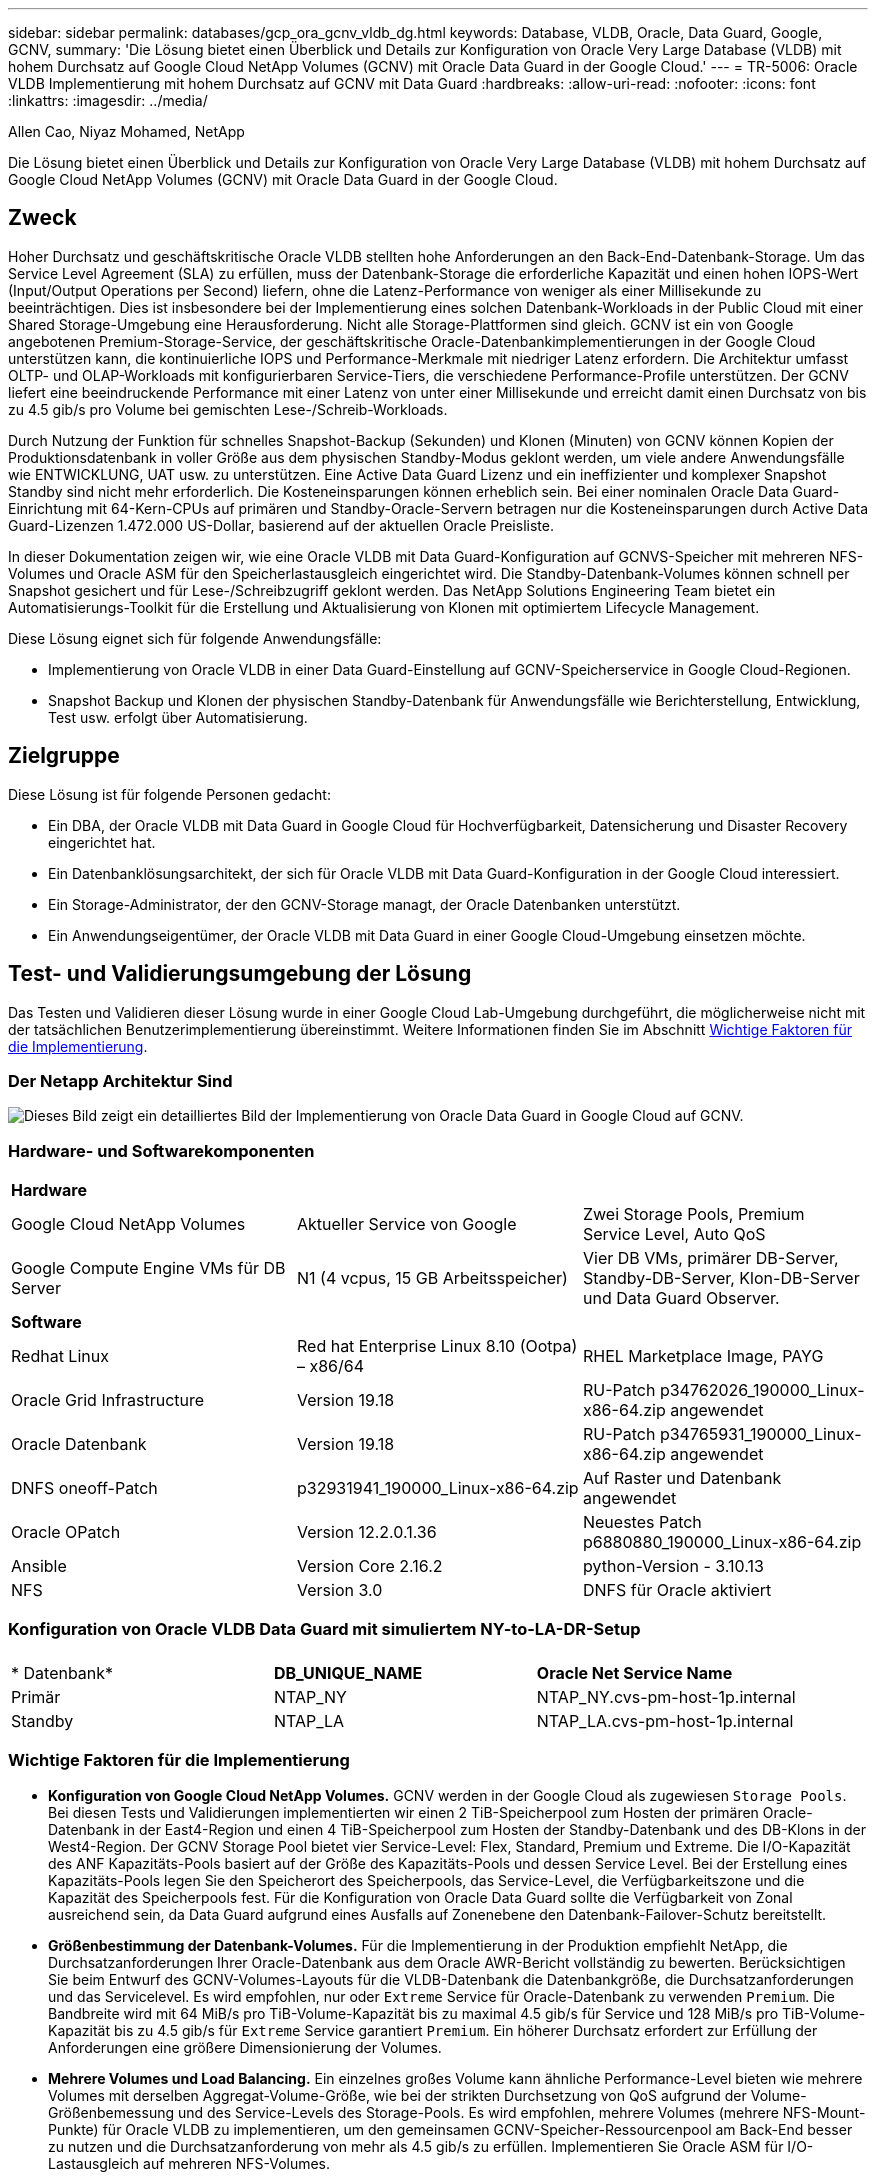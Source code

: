 ---
sidebar: sidebar 
permalink: databases/gcp_ora_gcnv_vldb_dg.html 
keywords: Database, VLDB, Oracle, Data Guard, Google, GCNV, 
summary: 'Die Lösung bietet einen Überblick und Details zur Konfiguration von Oracle Very Large Database (VLDB) mit hohem Durchsatz auf Google Cloud NetApp Volumes (GCNV) mit Oracle Data Guard in der Google Cloud.' 
---
= TR-5006: Oracle VLDB Implementierung mit hohem Durchsatz auf GCNV mit Data Guard
:hardbreaks:
:allow-uri-read: 
:nofooter: 
:icons: font
:linkattrs: 
:imagesdir: ../media/


Allen Cao, Niyaz Mohamed, NetApp

[role="lead"]
Die Lösung bietet einen Überblick und Details zur Konfiguration von Oracle Very Large Database (VLDB) mit hohem Durchsatz auf Google Cloud NetApp Volumes (GCNV) mit Oracle Data Guard in der Google Cloud.



== Zweck

Hoher Durchsatz und geschäftskritische Oracle VLDB stellten hohe Anforderungen an den Back-End-Datenbank-Storage. Um das Service Level Agreement (SLA) zu erfüllen, muss der Datenbank-Storage die erforderliche Kapazität und einen hohen IOPS-Wert (Input/Output Operations per Second) liefern, ohne die Latenz-Performance von weniger als einer Millisekunde zu beeinträchtigen. Dies ist insbesondere bei der Implementierung eines solchen Datenbank-Workloads in der Public Cloud mit einer Shared Storage-Umgebung eine Herausforderung. Nicht alle Storage-Plattformen sind gleich. GCNV ist ein von Google angebotenen Premium-Storage-Service, der geschäftskritische Oracle-Datenbankimplementierungen in der Google Cloud unterstützen kann, die kontinuierliche IOPS und Performance-Merkmale mit niedriger Latenz erfordern. Die Architektur umfasst OLTP- und OLAP-Workloads mit konfigurierbaren Service-Tiers, die verschiedene Performance-Profile unterstützen. Der GCNV liefert eine beeindruckende Performance mit einer Latenz von unter einer Millisekunde und erreicht damit einen Durchsatz von bis zu 4.5 gib/s pro Volume bei gemischten Lese-/Schreib-Workloads.

Durch Nutzung der Funktion für schnelles Snapshot-Backup (Sekunden) und Klonen (Minuten) von GCNV können Kopien der Produktionsdatenbank in voller Größe aus dem physischen Standby-Modus geklont werden, um viele andere Anwendungsfälle wie ENTWICKLUNG, UAT usw. zu unterstützen. Eine Active Data Guard Lizenz und ein ineffizienter und komplexer Snapshot Standby sind nicht mehr erforderlich. Die Kosteneinsparungen können erheblich sein. Bei einer nominalen Oracle Data Guard-Einrichtung mit 64-Kern-CPUs auf primären und Standby-Oracle-Servern betragen nur die Kosteneinsparungen durch Active Data Guard-Lizenzen 1.472.000 US-Dollar, basierend auf der aktuellen Oracle Preisliste.  

In dieser Dokumentation zeigen wir, wie eine Oracle VLDB mit Data Guard-Konfiguration auf GCNVS-Speicher mit mehreren NFS-Volumes und Oracle ASM für den Speicherlastausgleich eingerichtet wird. Die Standby-Datenbank-Volumes können schnell per Snapshot gesichert und für Lese-/Schreibzugriff geklont werden. Das NetApp Solutions Engineering Team bietet ein Automatisierungs-Toolkit für die Erstellung und Aktualisierung von Klonen mit optimiertem Lifecycle Management.

Diese Lösung eignet sich für folgende Anwendungsfälle:

* Implementierung von Oracle VLDB in einer Data Guard-Einstellung auf GCNV-Speicherservice in Google Cloud-Regionen.
* Snapshot Backup und Klonen der physischen Standby-Datenbank für Anwendungsfälle wie Berichterstellung, Entwicklung, Test usw. erfolgt über Automatisierung.




== Zielgruppe

Diese Lösung ist für folgende Personen gedacht:

* Ein DBA, der Oracle VLDB mit Data Guard in Google Cloud für Hochverfügbarkeit, Datensicherung und Disaster Recovery eingerichtet hat.
* Ein Datenbanklösungsarchitekt, der sich für Oracle VLDB mit Data Guard-Konfiguration in der Google Cloud interessiert.
* Ein Storage-Administrator, der den GCNV-Storage managt, der Oracle Datenbanken unterstützt.
* Ein Anwendungseigentümer, der Oracle VLDB mit Data Guard in einer Google Cloud-Umgebung einsetzen möchte.




== Test- und Validierungsumgebung der Lösung

Das Testen und Validieren dieser Lösung wurde in einer Google Cloud Lab-Umgebung durchgeführt, die möglicherweise nicht mit der tatsächlichen Benutzerimplementierung übereinstimmt. Weitere Informationen finden Sie im Abschnitt <<Wichtige Faktoren für die Implementierung>>.



=== Der Netapp Architektur Sind

image:gcnv_ora_vldb_dg_architecture.png["Dieses Bild zeigt ein detailliertes Bild der Implementierung von Oracle Data Guard in Google Cloud auf GCNV."]



=== Hardware- und Softwarekomponenten

[cols="33%, 33%, 33%"]
|===


3+| *Hardware* 


| Google Cloud NetApp Volumes | Aktueller Service von Google | Zwei Storage Pools, Premium Service Level, Auto QoS 


| Google Compute Engine VMs für DB Server | N1 (4 vcpus, 15 GB Arbeitsspeicher) | Vier DB VMs, primärer DB-Server, Standby-DB-Server, Klon-DB-Server und Data Guard Observer. 


3+| *Software* 


| Redhat Linux | Red hat Enterprise Linux 8.10 (Ootpa) – x86/64 | RHEL Marketplace Image, PAYG 


| Oracle Grid Infrastructure | Version 19.18 | RU-Patch p34762026_190000_Linux-x86-64.zip angewendet 


| Oracle Datenbank | Version 19.18 | RU-Patch p34765931_190000_Linux-x86-64.zip angewendet 


| DNFS oneoff-Patch | p32931941_190000_Linux-x86-64.zip | Auf Raster und Datenbank angewendet 


| Oracle OPatch | Version 12.2.0.1.36 | Neuestes Patch p6880880_190000_Linux-x86-64.zip 


| Ansible | Version Core 2.16.2 | python-Version - 3.10.13 


| NFS | Version 3.0 | DNFS für Oracle aktiviert 
|===


=== Konfiguration von Oracle VLDB Data Guard mit simuliertem NY-to-LA-DR-Setup

[cols="33%, 33%, 33%"]
|===


3+|  


| * Datenbank* | *DB_UNIQUE_NAME* | *Oracle Net Service Name* 


| Primär | NTAP_NY | NTAP_NY.cvs-pm-host-1p.internal 


| Standby | NTAP_LA | NTAP_LA.cvs-pm-host-1p.internal 
|===


=== Wichtige Faktoren für die Implementierung

* *Konfiguration von Google Cloud NetApp Volumes.* GCNV werden in der Google Cloud als zugewiesen `Storage Pools`. Bei diesen Tests und Validierungen implementierten wir einen 2 TiB-Speicherpool zum Hosten der primären Oracle-Datenbank in der East4-Region und einen 4 TiB-Speicherpool zum Hosten der Standby-Datenbank und des DB-Klons in der West4-Region. Der GCNV Storage Pool bietet vier Service-Level: Flex, Standard, Premium und Extreme. Die I/O-Kapazität des ANF Kapazitäts-Pools basiert auf der Größe des Kapazitäts-Pools und dessen Service Level. Bei der Erstellung eines Kapazitäts-Pools legen Sie den Speicherort des Speicherpools, das Service-Level, die Verfügbarkeitszone und die Kapazität des Speicherpools fest. Für die Konfiguration von Oracle Data Guard sollte die Verfügbarkeit von Zonal ausreichend sein, da Data Guard aufgrund eines Ausfalls auf Zonenebene den Datenbank-Failover-Schutz bereitstellt.
* *Größenbestimmung der Datenbank-Volumes.* Für die Implementierung in der Produktion empfiehlt NetApp, die Durchsatzanforderungen Ihrer Oracle-Datenbank aus dem Oracle AWR-Bericht vollständig zu bewerten. Berücksichtigen Sie beim Entwurf des GCNV-Volumes-Layouts für die VLDB-Datenbank die Datenbankgröße, die Durchsatzanforderungen und das Servicelevel. Es wird empfohlen, nur oder `Extreme` Service für Oracle-Datenbank zu verwenden `Premium`. Die Bandbreite wird mit 64 MiB/s pro TiB-Volume-Kapazität bis zu maximal 4.5 gib/s für  Service und 128 MiB/s pro TiB-Volume-Kapazität bis zu 4.5 gib/s für `Extreme` Service garantiert `Premium`. Ein höherer Durchsatz erfordert zur Erfüllung der Anforderungen eine größere Dimensionierung der Volumes.
* *Mehrere Volumes und Load Balancing.* Ein einzelnes großes Volume kann ähnliche Performance-Level bieten wie mehrere Volumes mit derselben Aggregat-Volume-Größe, wie bei der strikten Durchsetzung von QoS aufgrund der Volume-Größenbemessung und des Service-Levels des Storage-Pools. Es wird empfohlen, mehrere Volumes (mehrere NFS-Mount-Punkte) für Oracle VLDB zu implementieren, um den gemeinsamen GCNV-Speicher-Ressourcenpool am Back-End besser zu nutzen und die Durchsatzanforderung von mehr als 4.5 gib/s zu erfüllen. Implementieren Sie Oracle ASM für I/O-Lastausgleich auf mehreren NFS-Volumes.
* *Berücksichtigung der VM-Instanz der Google Compute Engine.* Bei diesen Tests und Validierungen verwendeten wir Compute Engine VM - N1 mit 4 vCPUs und 15 GB Speicher. Sie müssen die Compute Engine DB VM-Instanz entsprechend für Oracle VLDB mit hohem Durchsatz auswählen. Neben der Anzahl der vCPUs und der Menge des RAM kann die VM-Netzwerkbandbreite (ein- und ausgehenden Datenverkehr oder NIC-Durchsatzgrenze) zu einem Engpass werden, bevor der Datenbank-Storage-Durchsatz erreicht wird.
* *DNFS-Konfiguration.* Mit dNFS kann eine Oracle Datenbank, die auf einer VM der Google Compute Engine mit GCNV Storage ausgeführt wird, deutlich mehr I/O verarbeiten als der native NFS-Client. Stellen Sie sicher, dass der Oracle dNFS-Patch p32931941 zur Behebung potenzieller Fehler angewendet wird.




== Lösungsimplementierung

Im folgenden Abschnitt wird die Konfiguration für Oracle VLDB auf GCNV in einer Oracle Data Guard-Einstellung zwischen einer primären Oracle DB in der Google Cloud of East Region mit GCNV-Speicher zu einer physischen Standby Oracle DB in der Google Cloud of West Region mit GCNV-Speicher dargestellt.



=== Voraussetzungen für die Bereitstellung

[%collapsible%open]
====
Die Bereitstellung erfordert die folgenden Voraussetzungen.

. Ein Google Cloud-Konto wurde eingerichtet, und in Ihrem Google-Konto wurde ein Projekt erstellt, um Ressourcen für die Einrichtung von Oracle Data Guard bereitzustellen.
. VPC und Subnetze erstellen, die sich über die für Data Guard gewünschten Regionen erstrecken. Für eine ausfallsichere DR-Einrichtung sollten Sie die primären und Standby-Datenbanken an verschiedenen geografischen Standorten platzieren, die größere Diaster in einer lokalen Region tolerieren können.
. Implementieren Sie in der Google Cloud-Portalkonsole vier Linux VM-Instanzen der Google Computing Engine, eine als primärer Oracle DB Server, eine als Standby Oracle DB Server, eine Ziel-DB-Klonserver und einen Oracle Data Guard Beobachter. Im Architekturdiagramm im vorherigen Abschnitt finden Sie weitere Details zum Umgebungs-Setup. Detaillierte Anweisungen finden Sie in der Google-Dokumentationlink:https://cloud.google.com/compute/docs/create-linux-vm-instance["Erstellen Sie eine Linux VM-Instanz in Compute Engine"^].
+

NOTE: Stellen Sie sicher, dass Sie mindestens 50 G im Root-Volume der Azure VMs zugewiesen haben, damit ausreichend Speicherplatz für das Stage von Oracle Installationsdateien zur Verfügung steht. Die VMs der Google Compute Engine sind standardmäßig auf Instanzebene gesperrt. Um die Kommunikation zwischen den VMs zu ermöglichen, sollten bestimmte Firewall-Regeln erstellt werden, um den Traffic des TCP-Ports zu öffnen, z. B. den typischen Oracle-Port 1521.

. Implementieren Sie über die Google Cloud-Portal-Konsole zwei GCNV-Storage-Pools, um Oracle Datenbank-Volumes zu hosten. Schritt-für-Schritt-Anweisungen finden Sie in der Dokumentationlink:https://cloud.google.com/netapp/volumes/docs/get-started/quickstarts/create-storage-pool["Erstellen Sie einen Speicherpool quickstart"^]. Im Folgenden finden Sie einige Screenshots zur schnellen Übersicht.
+
image:gcnv_ora_vldb_dg_pool_01.png["Screenshot mit Konfiguration der GCNV-Umgebung"] image:gcnv_ora_vldb_dg_pool_02.png["Screenshot mit Konfiguration der GCNV-Umgebung"] image:gcnv_ora_vldb_dg_pool_03.png["Screenshot mit Konfiguration der GCNV-Umgebung"] image:gcnv_ora_vldb_dg_pool_04.png["Screenshot mit Konfiguration der GCNV-Umgebung"]

. Erstellen Sie Datenbank-Volumes in Speicherpools. Schritt-für-Schritt-Anweisungen finden Sie in der Dokumentationlink:https://cloud.google.com/netapp/volumes/docs/get-started/quickstarts/create-volume["Erstellen Sie einen Volume quickstart"^]. Im Folgenden finden Sie einige Screenshots zur schnellen Übersicht.
+
image:gcnv_ora_vldb_dg_vol_01.png["Screenshot mit Konfiguration der GCNV-Umgebung"] image:gcnv_ora_vldb_dg_vol_02.png["Screenshot mit Konfiguration der GCNV-Umgebung"] image:gcnv_ora_vldb_dg_vol_03.png["Screenshot mit Konfiguration der GCNV-Umgebung"] image:gcnv_ora_vldb_dg_vol_04.png["Screenshot mit Konfiguration der GCNV-Umgebung"] image:gcnv_ora_vldb_dg_vol_05.png["Screenshot mit Konfiguration der GCNV-Umgebung"] image:gcnv_ora_vldb_dg_vol_06.png["Screenshot mit Konfiguration der GCNV-Umgebung"]

. Die primäre Oracle-Datenbank sollte auf dem primären Oracle DB-Server installiert und konfiguriert worden sein. Auf der anderen Seite wird auf dem Standby Oracle DB Server oder dem Clone Oracle DB Server nur Oracle Software installiert und keine Oracle Datenbanken erstellt. Idealerweise sollte das Layout der Oracle-Dateiverzeichnisse auf allen Oracle DB Servern genau übereinstimmen. Hilfe zur Installation und Konfiguration von Oracle Grid-Infrastrukturen und Datenbanken mit NFS/ASM finden Sie im technischen Bericht TR-4974. Obwohl die Lösung auf der AWS FSX/EC2 Umgebung validiert ist, kann sie gleichermaßen für die Google GCNV/Compute Engine Umgebung eingesetzt werden.
+
** link:aws_ora_fsx_ec2_nfs_asm.html["TR-4974: Oracle 19c im Standalone Restart auf AWS FSX/EC2 mit NFS/ASM"^]




====


=== Primäre Oracle VLDB-Konfiguration für Data Guard

[%collapsible%open]
====
In dieser Demonstration haben wir eine primäre Oracle-Datenbank namens NTAP auf dem primären DB-Server mit acht NFS-Mount-Punkten eingerichtet: /U01 für die Oracle-Binärdatei, /u02, /u03, /u04, /u05, /u06, /u07 für die Oracle-Datendateien und Load Balanced mit Oracle ASM-Datenträgergruppe +DATA; /u08 für die aktiven Oracle-PROTOKOLLE, archivierte PROTOKOLLDATEIEN und Load Balanced mit Oracle ASM-Datenträgergruppe +LOGS. Oracle Kontrolldateien werden aus Redundanzgründen auf +DATA und +LOGS Plattengruppen platziert. Dieses Setup dient als Referenzkonfiguration. Bei der tatsächlichen Implementierung sollten Ihre spezifischen Anforderungen in Bezug auf die Storage-Pool-Größenbemessung, das Service Level, die Anzahl der Datenbank-Volumes und die Dimensionierung jedes Volumes berücksichtigt werden.

Ausführliche Anweisungen zur Einrichtung von Oracle Data Guard auf NFS mit ASM finden Sie in TR-5002 - link:https://docs.netapp.com/us-en/netapp-solutions/databases/azure_ora_anf_data_guard.html["Kosteneinsparungen durch Oracle Active Data Guard mit Azure NetApp Files"^]. Die Verfahren in TR-5002 wurden zwar auf Azure ANF Umgebungen validiert, gelten aber gleichermaßen für die Google GCNV Umgebung.

Im Folgenden werden die Details einer primären Oracle VLDB in einer Data Guard-Konfiguration in der Google GCNV-Umgebung erläutert.

. Die primäre Datenbank NTAP im primären Compute Engine DB Server wird als eine Single Instance Datenbank in einer Standalone Restart Konfiguration auf dem GCNV Storage mit NFS-Protokoll und ASM als Datenbank-Storage Volume Manager bereitgestellt.
+
....

orap.us-east4-a.c.cvs-pm-host-1p.internal:
Zone: us-east-4a
size: n1-standard-4 (4 vCPUs, 15 GB Memory)
OS: Linux (redhat 8.10)
pub_ip: 35.212.124.14
pri_ip: 10.70.11.5

[oracle@orap ~]$ df -h
Filesystem                Size  Used Avail Use% Mounted on
devtmpfs                  7.2G     0  7.2G   0% /dev
tmpfs                     7.3G     0  7.3G   0% /dev/shm
tmpfs                     7.3G  8.5M  7.2G   1% /run
tmpfs                     7.3G     0  7.3G   0% /sys/fs/cgroup
/dev/sda2                  50G   40G   11G  80% /
/dev/sda1                 200M  5.9M  194M   3% /boot/efi
10.165.128.180:/orap-u05  250G  201G   50G  81% /u05
10.165.128.180:/orap-u08  400G  322G   79G  81% /u08
10.165.128.180:/orap-u04  250G  201G   50G  81% /u04
10.165.128.180:/orap-u07  250G  201G   50G  81% /u07
10.165.128.180:/orap-u02  250G  201G   50G  81% /u02
10.165.128.180:/orap-u06  250G  201G   50G  81% /u06
10.165.128.180:/orap-u01  100G   21G   80G  21% /u01
10.165.128.180:/orap-u03  250G  201G   50G  81% /u03


[oracle@orap ~]$ cat /etc/oratab
#



# This file is used by ORACLE utilities.  It is created by root.sh
# and updated by either Database Configuration Assistant while creating
# a database or ASM Configuration Assistant while creating ASM instance.

# A colon, ':', is used as the field terminator.  A new line terminates
# the entry.  Lines beginning with a pound sign, '#', are comments.
#
# Entries are of the form:
#   $ORACLE_SID:$ORACLE_HOME:<N|Y>:
#
# The first and second fields are the system identifier and home
# directory of the database respectively.  The third field indicates
# to the dbstart utility that the database should , "Y", or should not,
# "N", be brought up at system boot time.
#
# Multiple entries with the same $ORACLE_SID are not allowed.
#
#
+ASM:/u01/app/oracle/product/19.0.0/grid:N
NTAP:/u01/app/oracle/product/19.0.0/NTAP:N



....
. Melden Sie sich beim primären DB-Server als oracle-Benutzer an. Grid-Konfiguration validieren
+
[source, cli]
----
$GRID_HOME/bin/crsctl stat res -t
----
+
....
[oracle@orap ~]$ $GRID_HOME/bin/crsctl stat res -t
--------------------------------------------------------------------------------
Name           Target  State        Server                   State details
--------------------------------------------------------------------------------
Local Resources
--------------------------------------------------------------------------------
ora.DATA.dg
               ONLINE  ONLINE       orap                     STABLE
ora.LISTENER.lsnr
               ONLINE  ONLINE       orap                     STABLE
ora.LOGS.dg
               ONLINE  ONLINE       orap                     STABLE
ora.asm
               ONLINE  ONLINE       orap                     Started,STABLE
ora.ons
               OFFLINE OFFLINE      orap                     STABLE
--------------------------------------------------------------------------------
Cluster Resources
--------------------------------------------------------------------------------
ora.cssd
      1        ONLINE  ONLINE       orap                     STABLE
ora.diskmon
      1        OFFLINE OFFLINE                               STABLE
ora.evmd
      1        ONLINE  ONLINE       orap                     STABLE
ora.ntap.db
      1        ONLINE  ONLINE       orap                     Open,HOME=/u01/app/o
                                                             racle/product/19.0.0
                                                             /NTAP,STABLE
--------------------------------------------------------------------------------
[oracle@orap ~]$


....
. Konfiguration der ASM-Laufwerksgruppe
+
[source, cli]
----
asmcmd
----
+
....

[oracle@orap ~]$ asmcmd
ASMCMD> lsdg
State    Type    Rebal  Sector  Logical_Sector  Block       AU  Total_MB  Free_MB  Req_mir_free_MB  Usable_file_MB  Offline_disks  Voting_files  Name
MOUNTED  EXTERN  N         512             512   4096  4194304   1228800  1219888                0         1219888              0             N  DATA/
MOUNTED  EXTERN  N         512             512   4096  4194304    327680   326556                0          326556              0             N  LOGS/
ASMCMD> lsdsk
Path
/u02/oradata/asm/orap_data_disk_01
/u02/oradata/asm/orap_data_disk_02
/u02/oradata/asm/orap_data_disk_03
/u02/oradata/asm/orap_data_disk_04
/u03/oradata/asm/orap_data_disk_05
/u03/oradata/asm/orap_data_disk_06
/u03/oradata/asm/orap_data_disk_07
/u03/oradata/asm/orap_data_disk_08
/u04/oradata/asm/orap_data_disk_09
/u04/oradata/asm/orap_data_disk_10
/u04/oradata/asm/orap_data_disk_11
/u04/oradata/asm/orap_data_disk_12
/u05/oradata/asm/orap_data_disk_13
/u05/oradata/asm/orap_data_disk_14
/u05/oradata/asm/orap_data_disk_15
/u05/oradata/asm/orap_data_disk_16
/u06/oradata/asm/orap_data_disk_17
/u06/oradata/asm/orap_data_disk_18
/u06/oradata/asm/orap_data_disk_19
/u06/oradata/asm/orap_data_disk_20
/u07/oradata/asm/orap_data_disk_21
/u07/oradata/asm/orap_data_disk_22
/u07/oradata/asm/orap_data_disk_23
/u07/oradata/asm/orap_data_disk_24
/u08/oralogs/asm/orap_logs_disk_01
/u08/oralogs/asm/orap_logs_disk_02
/u08/oralogs/asm/orap_logs_disk_03
/u08/oralogs/asm/orap_logs_disk_04
ASMCMD>

....
. Parametereinstellung für Data Guard auf primärer DB.
+
....
SQL> show parameter name

NAME                                 TYPE        VALUE
------------------------------------ ----------- ------------------------------
cdb_cluster_name                     string
cell_offloadgroup_name               string
db_file_name_convert                 string
db_name                              string      ntap
db_unique_name                       string      ntap_ny
global_names                         boolean     FALSE
instance_name                        string      NTAP
lock_name_space                      string
log_file_name_convert                string
pdb_file_name_convert                string
processor_group_name                 string

NAME                                 TYPE        VALUE
------------------------------------ ----------- ------------------------------
service_names                        string      ntap_ny.cvs-pm-host-1p.interna

SQL> sho parameter log_archive_dest

NAME                                 TYPE        VALUE
------------------------------------ ----------- ------------------------------
log_archive_dest                     string
log_archive_dest_1                   string      LOCATION=USE_DB_RECOVERY_FILE_
                                                 DEST VALID_FOR=(ALL_LOGFILES,A
                                                 LL_ROLES) DB_UNIQUE_NAME=NTAP_
                                                 NY
log_archive_dest_10                  string
log_archive_dest_11                  string
log_archive_dest_12                  string
log_archive_dest_13                  string
log_archive_dest_14                  string
log_archive_dest_15                  string

NAME                                 TYPE        VALUE
------------------------------------ ----------- ------------------------------
log_archive_dest_16                  string
log_archive_dest_17                  string
log_archive_dest_18                  string
log_archive_dest_19                  string
log_archive_dest_2                   string      SERVICE=NTAP_LA ASYNC VALID_FO
                                                 R=(ONLINE_LOGFILES,PRIMARY_ROL
                                                 E) DB_UNIQUE_NAME=NTAP_LA
log_archive_dest_20                  string
log_archive_dest_21                  string
log_archive_dest_22                  string

....
. Primäre DB-Konfiguration.
+
....

SQL> select name, open_mode, log_mode from v$database;

NAME      OPEN_MODE            LOG_MODE
--------- -------------------- ------------
NTAP      READ WRITE           ARCHIVELOG


SQL> show pdbs

    CON_ID CON_NAME                       OPEN MODE  RESTRICTED
---------- ------------------------------ ---------- ----------
         2 PDB$SEED                       READ ONLY  NO
         3 NTAP_PDB1                      READ WRITE NO
         4 NTAP_PDB2                      READ WRITE NO
         5 NTAP_PDB3                      READ WRITE NO


SQL> select name from v$datafile;

NAME
--------------------------------------------------------------------------------
+DATA/NTAP/DATAFILE/system.257.1198026005
+DATA/NTAP/DATAFILE/sysaux.258.1198026051
+DATA/NTAP/DATAFILE/undotbs1.259.1198026075
+DATA/NTAP/86B637B62FE07A65E053F706E80A27CA/DATAFILE/system.266.1198027075
+DATA/NTAP/86B637B62FE07A65E053F706E80A27CA/DATAFILE/sysaux.267.1198027075
+DATA/NTAP/DATAFILE/users.260.1198026077
+DATA/NTAP/86B637B62FE07A65E053F706E80A27CA/DATAFILE/undotbs1.268.1198027075
+DATA/NTAP/32639B76C9BC91A8E063050B460A2116/DATAFILE/system.272.1198028157
+DATA/NTAP/32639B76C9BC91A8E063050B460A2116/DATAFILE/sysaux.273.1198028157
+DATA/NTAP/32639B76C9BC91A8E063050B460A2116/DATAFILE/undotbs1.271.1198028157
+DATA/NTAP/32639B76C9BC91A8E063050B460A2116/DATAFILE/users.275.1198028185

NAME
--------------------------------------------------------------------------------
+DATA/NTAP/32639D40D02D925FE063050B460A60E3/DATAFILE/system.277.1198028187
+DATA/NTAP/32639D40D02D925FE063050B460A60E3/DATAFILE/sysaux.278.1198028187
+DATA/NTAP/32639D40D02D925FE063050B460A60E3/DATAFILE/undotbs1.276.1198028187
+DATA/NTAP/32639D40D02D925FE063050B460A60E3/DATAFILE/users.280.1198028209
+DATA/NTAP/32639E973AF79299E063050B460AFBAD/DATAFILE/system.282.1198028209
+DATA/NTAP/32639E973AF79299E063050B460AFBAD/DATAFILE/sysaux.283.1198028209
+DATA/NTAP/32639E973AF79299E063050B460AFBAD/DATAFILE/undotbs1.281.1198028209
+DATA/NTAP/32639E973AF79299E063050B460AFBAD/DATAFILE/users.285.1198028229

19 rows selected.


SQL> select member from v$logfile;

MEMBER
--------------------------------------------------------------------------------
+DATA/NTAP/ONLINELOG/group_3.264.1198026139
+LOGS/NTAP/ONLINELOG/group_3.259.1198026147
+DATA/NTAP/ONLINELOG/group_2.263.1198026137
+LOGS/NTAP/ONLINELOG/group_2.258.1198026145
+DATA/NTAP/ONLINELOG/group_1.262.1198026137
+LOGS/NTAP/ONLINELOG/group_1.257.1198026145
+DATA/NTAP/ONLINELOG/group_4.286.1198511423
+LOGS/NTAP/ONLINELOG/group_4.265.1198511425
+DATA/NTAP/ONLINELOG/group_5.287.1198511445
+LOGS/NTAP/ONLINELOG/group_5.266.1198511447
+DATA/NTAP/ONLINELOG/group_6.288.1198511459

MEMBER
--------------------------------------------------------------------------------
+LOGS/NTAP/ONLINELOG/group_6.267.1198511461
+DATA/NTAP/ONLINELOG/group_7.289.1198511477
+LOGS/NTAP/ONLINELOG/group_7.268.1198511479

14 rows selected.


SQL> select name from v$controlfile;

NAME
--------------------------------------------------------------------------------
+DATA/NTAP/CONTROLFILE/current.261.1198026135
+LOGS/NTAP/CONTROLFILE/current.256.1198026135


....
. Oracle-Listener-Konfiguration.
+
[source, cli]
----
lsnrctl status listener
----
+
....
[oracle@orap admin]$ lsnrctl status

LSNRCTL for Linux: Version 19.0.0.0.0 - Production on 15-APR-2025 16:14:00

Copyright (c) 1991, 2022, Oracle.  All rights reserved.

Connecting to (ADDRESS=(PROTOCOL=tcp)(HOST=)(PORT=1521))
STATUS of the LISTENER
------------------------
Alias                     LISTENER
Version                   TNSLSNR for Linux: Version 19.0.0.0.0 - Production
Start Date                14-APR-2025 19:44:21
Uptime                    0 days 20 hr. 29 min. 38 sec
Trace Level               off
Security                  ON: Local OS Authentication
SNMP                      OFF
Listener Parameter File   /u01/app/oracle/product/19.0.0/grid/network/admin/listener.ora
Listener Log File         /u01/app/oracle/diag/tnslsnr/orap/listener/alert/log.xml
Listening Endpoints Summary...
  (DESCRIPTION=(ADDRESS=(PROTOCOL=tcp)(HOST=orap.us-east4-a.c.cvs-pm-host-1p.internal)(PORT=1521)))
  (DESCRIPTION=(ADDRESS=(PROTOCOL=ipc)(KEY=EXTPROC1521)))
Services Summary...
Service "+ASM" has 1 instance(s).
  Instance "+ASM", status READY, has 1 handler(s) for this service...
Service "+ASM_DATA" has 1 instance(s).
  Instance "+ASM", status READY, has 1 handler(s) for this service...
Service "+ASM_LOGS" has 1 instance(s).
  Instance "+ASM", status READY, has 1 handler(s) for this service...
Service "32639b76c9bc91a8e063050b460a2116.cvs-pm-host-1p.internal" has 1 instance(s).
  Instance "NTAP", status READY, has 1 handler(s) for this service...
Service "32639d40d02d925fe063050b460a60e3.cvs-pm-host-1p.internal" has 1 instance(s).
  Instance "NTAP", status READY, has 1 handler(s) for this service...
Service "32639e973af79299e063050b460afbad.cvs-pm-host-1p.internal" has 1 instance(s).
  Instance "NTAP", status READY, has 1 handler(s) for this service...
Service "86b637b62fdf7a65e053f706e80a27ca.cvs-pm-host-1p.internal" has 1 instance(s).
  Instance "NTAP", status READY, has 1 handler(s) for this service...
Service "NTAPXDB.cvs-pm-host-1p.internal" has 1 instance(s).
  Instance "NTAP", status READY, has 1 handler(s) for this service...
Service "NTAP_NY_DGMGRL.cvs-pm-host-1p.internal" has 1 instance(s).
  Instance "NTAP", status UNKNOWN, has 1 handler(s) for this service...
Service "ntap.cvs-pm-host-1p.internal" has 1 instance(s).
  Instance "NTAP", status READY, has 1 handler(s) for this service...
Service "ntap_pdb1.cvs-pm-host-1p.internal" has 1 instance(s).
  Instance "NTAP", status READY, has 1 handler(s) for this service...
Service "ntap_pdb2.cvs-pm-host-1p.internal" has 1 instance(s).
  Instance "NTAP", status READY, has 1 handler(s) for this service...
Service "ntap_pdb3.cvs-pm-host-1p.internal" has 1 instance(s).
  Instance "NTAP", status READY, has 1 handler(s) for this service...
The command completed successfully


....
. Flashback ist in der primären Datenbank aktiviert.
+
....

SQL> select name, database_role, flashback_on from v$database;

NAME      DATABASE_ROLE    FLASHBACK_ON
--------- ---------------- ------------------
NTAP      PRIMARY          YES

....
. DNFS-Konfiguration auf primärer DB.
+
....
SQL> select svrname, dirname from v$dnfs_servers;

SVRNAME
--------------------------------------------------------------------------------
DIRNAME
--------------------------------------------------------------------------------
10.165.128.180
/orap-u04

10.165.128.180
/orap-u05

10.165.128.180
/orap-u07


SVRNAME
--------------------------------------------------------------------------------
DIRNAME
--------------------------------------------------------------------------------
10.165.128.180
/orap-u03

10.165.128.180
/orap-u06

10.165.128.180
/orap-u02


SVRNAME
--------------------------------------------------------------------------------
DIRNAME
--------------------------------------------------------------------------------
10.165.128.180
/orap-u08

10.165.128.180
/orap-u01


8 rows selected.



....


Hiermit ist die Demonstration eines Data Guard-Setups für VLDB NTAP am primären Standort auf GCNV mit NFS/ASM abgeschlossen.

====


=== Standby-Konfiguration von Oracle VLDB für Data Guard

[%collapsible%open]
====
Oracle Data Guard erfordert die Kernel-Konfiguration des Betriebssystems und Oracle-Software-Stacks einschließlich Patch-Sets auf dem Standby-DB-Server, um mit dem primären DB-Server zu übereinstimmen. Für einfaches Management und einfache Handhabung sollte die Speicherkonfiguration des Standby-DB-Servers idealerweise auch mit dem primären DB-Server übereinstimmen, wie z.B. das Datenbankverzeichnis-Layout und die Größe der NFS-Bereitstellungspunkte.

Wie bereits erwähnt, finden Sie detaillierte Schritt-für-Schritt-Verfahren zur Einrichtung von Oracle Data Guard Standby auf NFS mit ASM in den relevanten Abschnitten TR-5002 - link:https://docs.netapp.com/us-en/netapp-solutions/databases/azure_ora_anf_data_guard.html["Kosteneinsparungen durch Oracle Active Data Guard mit Azure NetApp Files"^] und TR-4974 -link:https://docs.netapp.com/us-en/netapp-solutions/databases/aws_ora_fsx_ec2_nfs_asm.html#purpose["Oracle 19c im Standalone-Neustart auf AWS FSX/EC2 mit NFS/ASM"^]. Im Folgenden werden die Details der Standby-Oracle VLDB-Konfiguration auf dem Standby-DB-Server in einer Data Guard-Einstellung in der Google GCNV-Umgebung dargestellt.

. Die Standby-Konfiguration des Oracle DB-Servers am Standby-Standort im Demo Lab.
+
....
oras.us-west4-a.c.cvs-pm-host-1p.internal:
Zone: us-west4-a
size: n1-standard-4 (4 vCPUs, 15 GB Memory)
OS: Linux (redhat 8.10)
pub_ip: 35.219.129.195
pri_ip: 10.70.14.16

[oracle@oras ~]$ df -h
Filesystem                Size  Used Avail Use% Mounted on
devtmpfs                  7.2G     0  7.2G   0% /dev
tmpfs                     7.3G  1.1G  6.2G  16% /dev/shm
tmpfs                     7.3G  8.5M  7.2G   1% /run
tmpfs                     7.3G     0  7.3G   0% /sys/fs/cgroup
/dev/sda2                  50G   40G   11G  80% /
/dev/sda1                 200M  5.9M  194M   3% /boot/efi
10.165.128.197:/oras-u07  250G  201G   50G  81% /u07
10.165.128.197:/oras-u06  250G  201G   50G  81% /u06
10.165.128.197:/oras-u02  250G  201G   50G  81% /u02
10.165.128.196:/oras-u03  250G  201G   50G  81% /u03
10.165.128.196:/oras-u01  100G   20G   81G  20% /u01
10.165.128.197:/oras-u05  250G  201G   50G  81% /u05
10.165.128.197:/oras-u04  250G  201G   50G  81% /u04
10.165.128.197:/oras-u08  400G  317G   84G  80% /u08

[oracle@oras ~]$ cat /etc/oratab
#Backup file is  /u01/app/oracle/crsdata/oras/output/oratab.bak.oras.oracle line added by Agent
#



# This file is used by ORACLE utilities.  It is created by root.sh
# and updated by either Database Configuration Assistant while creating
# a database or ASM Configuration Assistant while creating ASM instance.

# A colon, ':', is used as the field terminator.  A new line terminates
# the entry.  Lines beginning with a pound sign, '#', are comments.
#
# Entries are of the form:
#   $ORACLE_SID:$ORACLE_HOME:<N|Y>:
#
# The first and second fields are the system identifier and home
# directory of the database respectively.  The third field indicates
# to the dbstart utility that the database should , "Y", or should not,
# "N", be brought up at system boot time.
#
# Multiple entries with the same $ORACLE_SID are not allowed.
#
#
+ASM:/u01/app/oracle/product/19.0.0/grid:N
NTAP:/u01/app/oracle/product/19.0.0/NTAP:N              # line added by Agent

....
. Konfiguration der Grid-Infrastruktur auf dem Standby-DB-Server
+
....
[oracle@oras ~]$ $GRID_HOME/bin/crsctl stat res -t
--------------------------------------------------------------------------------
Name           Target  State        Server                   State details
--------------------------------------------------------------------------------
Local Resources
--------------------------------------------------------------------------------
ora.DATA.dg
               ONLINE  ONLINE       oras                     STABLE
ora.LISTENER.lsnr
               ONLINE  ONLINE       oras                     STABLE
ora.LOGS.dg
               ONLINE  ONLINE       oras                     STABLE
ora.asm
               ONLINE  ONLINE       oras                     Started,STABLE
ora.ons
               OFFLINE OFFLINE      oras                     STABLE
--------------------------------------------------------------------------------
Cluster Resources
--------------------------------------------------------------------------------
ora.cssd
      1        ONLINE  ONLINE       oras                     STABLE
ora.diskmon
      1        OFFLINE OFFLINE                               STABLE
ora.evmd
      1        ONLINE  ONLINE       oras                     STABLE
ora.ntap_la.db
      1        ONLINE  INTERMEDIATE oras                     Dismounted,Mount Ini
                                                             tiated,HOME=/u01/app
                                                             /oracle/product/19.0
                                                             .0/NTAP,STABLE
--------------------------------------------------------------------------------

....
. Konfiguration der ASM-Laufwerksgruppen auf dem Standby-DB-Server.
+
....

[oracle@oras ~]$ asmcmd
ASMCMD> lsdg
State    Type    Rebal  Sector  Logical_Sector  Block       AU  Total_MB  Free_MB  Req_mir_free_MB  Usable_file_MB  Offline_disks  Voting_files  Name
MOUNTED  EXTERN  N         512             512   4096  4194304   1228800  1228420                0         1228420              0             N  DATA/
MOUNTED  EXTERN  N         512             512   4096  4194304    322336   322204                0          322204              0             N  LOGS/
ASMCMD> lsdsk
Path
/u02/oradata/asm/oras_data_disk_01
/u02/oradata/asm/oras_data_disk_02
/u02/oradata/asm/oras_data_disk_03
/u02/oradata/asm/oras_data_disk_04
/u03/oradata/asm/oras_data_disk_05
/u03/oradata/asm/oras_data_disk_06
/u03/oradata/asm/oras_data_disk_07
/u03/oradata/asm/oras_data_disk_08
/u04/oradata/asm/oras_data_disk_09
/u04/oradata/asm/oras_data_disk_10
/u04/oradata/asm/oras_data_disk_11
/u04/oradata/asm/oras_data_disk_12
/u05/oradata/asm/oras_data_disk_13
/u05/oradata/asm/oras_data_disk_14
/u05/oradata/asm/oras_data_disk_15
/u05/oradata/asm/oras_data_disk_16
/u06/oradata/asm/oras_data_disk_17
/u06/oradata/asm/oras_data_disk_18
/u06/oradata/asm/oras_data_disk_19
/u06/oradata/asm/oras_data_disk_20
/u07/oradata/asm/oras_data_disk_21
/u07/oradata/asm/oras_data_disk_22
/u07/oradata/asm/oras_data_disk_23
/u07/oradata/asm/oras_data_disk_24
/u08/oralogs/asm/oras_logs_disk_01
/u08/oralogs/asm/oras_logs_disk_02
/u08/oralogs/asm/oras_logs_disk_03
/u08/oralogs/asm/oras_logs_disk_04
ASMCMD>


....
. Parametereinstellung für Data Guard auf Standby-DB.
+
....

SQL> show parameter name

NAME                                 TYPE        VALUE
------------------------------------ ----------- ------------------------------
cdb_cluster_name                     string
cell_offloadgroup_name               string
db_file_name_convert                 string
db_name                              string      NTAP
db_unique_name                       string      NTAP_LA
global_names                         boolean     FALSE
instance_name                        string      NTAP
lock_name_space                      string
log_file_name_convert                string
pdb_file_name_convert                string
processor_group_name                 string

NAME                                 TYPE        VALUE
------------------------------------ ----------- ------------------------------
service_names                        string      NTAP_LA.cvs-pm-host-1p.interna
                                                 l

SQL> show parameter log_archive_config

NAME                                 TYPE        VALUE
------------------------------------ ----------- ------------------------------
log_archive_config                   string      DG_CONFIG=(NTAP_NY,NTAP_LA)
SQL> show parameter fal_server

NAME                                 TYPE        VALUE
------------------------------------ ----------- ------------------------------
fal_server                           string      NTAP_NY


....
. Standby-DB-Konfiguration.
+
....

SQL> select name, open_mode, log_mode from v$database;

NAME      OPEN_MODE            LOG_MODE
--------- -------------------- ------------
NTAP      MOUNTED              ARCHIVELOG

SQL> show pdbs

    CON_ID CON_NAME                       OPEN MODE  RESTRICTED
---------- ------------------------------ ---------- ----------
         2 PDB$SEED                       MOUNTED
         3 NTAP_PDB1                      MOUNTED
         4 NTAP_PDB2                      MOUNTED
         5 NTAP_PDB3                      MOUNTED

SQL> select name from v$datafile;

NAME
--------------------------------------------------------------------------------
+DATA/NTAP_LA/DATAFILE/system.261.1198520347
+DATA/NTAP_LA/DATAFILE/sysaux.262.1198520373
+DATA/NTAP_LA/DATAFILE/undotbs1.263.1198520399
+DATA/NTAP_LA/32635CC1DCF58A60E063050B460AB746/DATAFILE/system.264.1198520417
+DATA/NTAP_LA/32635CC1DCF58A60E063050B460AB746/DATAFILE/sysaux.265.1198520435
+DATA/NTAP_LA/DATAFILE/users.266.1198520451
+DATA/NTAP_LA/32635CC1DCF58A60E063050B460AB746/DATAFILE/undotbs1.267.1198520455
+DATA/NTAP_LA/32639B76C9BC91A8E063050B460A2116/DATAFILE/system.268.1198520471
+DATA/NTAP_LA/32639B76C9BC91A8E063050B460A2116/DATAFILE/sysaux.269.1198520489
+DATA/NTAP_LA/32639B76C9BC91A8E063050B460A2116/DATAFILE/undotbs1.270.1198520505
+DATA/NTAP_LA/32639B76C9BC91A8E063050B460A2116/DATAFILE/users.271.1198520513

NAME
--------------------------------------------------------------------------------
+DATA/NTAP_LA/32639D40D02D925FE063050B460A60E3/DATAFILE/system.272.1198520517
+DATA/NTAP_LA/32639D40D02D925FE063050B460A60E3/DATAFILE/sysaux.273.1198520533
+DATA/NTAP_LA/32639D40D02D925FE063050B460A60E3/DATAFILE/undotbs1.274.1198520551
+DATA/NTAP_LA/32639D40D02D925FE063050B460A60E3/DATAFILE/users.275.1198520559
+DATA/NTAP_LA/32639E973AF79299E063050B460AFBAD/DATAFILE/system.276.1198520563
+DATA/NTAP_LA/32639E973AF79299E063050B460AFBAD/DATAFILE/sysaux.277.1198520579
+DATA/NTAP_LA/32639E973AF79299E063050B460AFBAD/DATAFILE/undotbs1.278.1198520595
+DATA/NTAP_LA/32639E973AF79299E063050B460AFBAD/DATAFILE/users.279.1198520605

19 rows selected.


SQL> select name from v$controlfile;

NAME
--------------------------------------------------------------------------------
+DATA/NTAP_LA/CONTROLFILE/current.260.1198520303
+LOGS/NTAP_LA/CONTROLFILE/current.257.1198520305


SQL> select group#, type, member from v$logfile order by 2, 1;

    GROUP# TYPE    MEMBER
---------- ------- ------------------------------------------------------------
         1 ONLINE  +DATA/NTAP_LA/ONLINELOG/group_1.280.1198520649
         1 ONLINE  +LOGS/NTAP_LA/ONLINELOG/group_1.259.1198520651
         2 ONLINE  +DATA/NTAP_LA/ONLINELOG/group_2.281.1198520659
         2 ONLINE  +LOGS/NTAP_LA/ONLINELOG/group_2.258.1198520661
         3 ONLINE  +DATA/NTAP_LA/ONLINELOG/group_3.282.1198520669
         3 ONLINE  +LOGS/NTAP_LA/ONLINELOG/group_3.260.1198520671
         4 STANDBY +DATA/NTAP_LA/ONLINELOG/group_4.283.1198520677
         4 STANDBY +LOGS/NTAP_LA/ONLINELOG/group_4.261.1198520679
         5 STANDBY +DATA/NTAP_LA/ONLINELOG/group_5.284.1198520687
         5 STANDBY +LOGS/NTAP_LA/ONLINELOG/group_5.262.1198520689
         6 STANDBY +DATA/NTAP_LA/ONLINELOG/group_6.285.1198520697

    GROUP# TYPE    MEMBER
---------- ------- ------------------------------------------------------------
         6 STANDBY +LOGS/NTAP_LA/ONLINELOG/group_6.263.1198520699
         7 STANDBY +DATA/NTAP_LA/ONLINELOG/group_7.286.1198520707
         7 STANDBY +LOGS/NTAP_LA/ONLINELOG/group_7.264.1198520709

14 rows selected.


....
. Überprüfen Sie den Wiederherstellungsstatus der Standby-Datenbank. Beachten Sie die `recovery logmerger` In `APPLYING_LOG` Aktion.
+
....

SQL> SELECT ROLE, THREAD#, SEQUENCE#, ACTION FROM V$DATAGUARD_PROCESS;

ROLE                        THREAD#  SEQUENCE# ACTION
------------------------ ---------- ---------- ------------
post role transition              0          0 IDLE
recovery apply slave              0          0 IDLE
recovery apply slave              0          0 IDLE
recovery apply slave              0          0 IDLE
recovery apply slave              0          0 IDLE
recovery logmerger                1         24 APPLYING_LOG
managed recovery                  0          0 IDLE
RFS ping                          1         24 IDLE
archive redo                      0          0 IDLE
archive redo                      0          0 IDLE
gap manager                       0          0 IDLE

ROLE                        THREAD#  SEQUENCE# ACTION
------------------------ ---------- ---------- ------------
archive local                     0          0 IDLE
redo transport timer              0          0 IDLE
archive redo                      0          0 IDLE
RFS async                         1         24 IDLE
redo transport monitor            0          0 IDLE
log writer                        0          0 IDLE

17 rows selected.


....
. Flashback ist in der Standby-Datenbank aktiviert.
+
....

SQL> select name, database_role, flashback_on from v$database;

NAME      DATABASE_ROLE    FLASHBACK_ON
--------- ---------------- ------------------
NTAP      PHYSICAL STANDBY YES

....
. DNFS-Konfiguration auf Standby-DB.


....

SQL> select svrname, dirname from v$dnfs_servers;

SVRNAME
--------------------------------------------------------------------------------
DIRNAME
--------------------------------------------------------------------------------
10.165.128.197
/oras-u04

10.165.128.197
/oras-u05

10.165.128.197
/oras-u06

10.165.128.197
/oras-u07

10.165.128.197
/oras-u02

10.165.128.197
/oras-u08

10.165.128.196
/oras-u03

10.165.128.196
/oras-u01


8 rows selected.


....
Hiermit ist die Demonstration eines Data Guard-Setups für VLDB NTAP mit aktivierter Managed Standby Recovery am Standby-Standort abgeschlossen.

====


=== Richten Sie Data Guard Broker und FSFO mit einem Observer ein



==== Data Guard Broker Einrichten

[%collapsible%open]
====
Oracle Data Guard Broker ist ein verteiltes Management-Framework, das die Erstellung, Wartung und Überwachung von Oracle Data Guard Konfigurationen automatisiert und zentralisiert. Im folgenden Abschnitt wird erläutert, wie Data Guard Broker für die Verwaltung der Data Guard-Umgebung eingerichtet wird.

. Starten Sie den Data Guard Broker sowohl auf der primären als auch auf der Standby-Datenbank mit folgendem Befehl über sqlplus.
+
[source, cli]
----
alter system set dg_broker_start=true scope=both;
----
. Stellen Sie von der primären Datenbank eine Verbindung zu Data Guard Borker als SYSDBA her.
+
....

[oracle@orap ~]$ dgmgrl sys@NTAP_NY
DGMGRL for Linux: Release 19.0.0.0.0 - Production on Wed Dec 11 20:53:20 2024
Version 19.18.0.0.0

Copyright (c) 1982, 2019, Oracle and/or its affiliates.  All rights reserved.

Welcome to DGMGRL, type "help" for information.
Password:
Connected to "NTAP_NY"
Connected as SYSDBA.
DGMGRL>


....
. Erstellen und Aktivieren der Data Guard Broker-Konfiguration.
+
....

DGMGRL> create configuration dg_config as primary database is NTAP_NY connect identifier is NTAP_NY;
Configuration "dg_config" created with primary database "ntap_ny"
DGMGRL> add database NTAP_LA as connect identifier is NTAP_LA;
Database "ntap_la" added
DGMGRL> enable configuration;
Enabled.
DGMGRL> show configuration;

Configuration - dg_config

  Protection Mode: MaxPerformance
  Members:
  ntap_ny - Primary database
    ntap_la - Physical standby database

Fast-Start Failover:  Disabled

Configuration Status:
SUCCESS   (status updated 3 seconds ago)

....
. Überprüfen Sie den Datenbankstatus im Data Guard Broker Management Framework.
+
....

DGMGRL> show database ntap_ny;

Database - ntap_ny

  Role:               PRIMARY
  Intended State:     TRANSPORT-ON
  Instance(s):
    NTAP

Database Status:
SUCCESS


DGMGRL> show database ntap_la;

Database - ntap_la

  Role:               PHYSICAL STANDBY
  Intended State:     APPLY-ON
  Transport Lag:      0 seconds (computed 0 seconds ago)
  Apply Lag:          0 seconds (computed 0 seconds ago)
  Average Apply Rate: 3.00 KByte/s
  Real Time Query:    OFF
  Instance(s):
    NTAP

Database Status:
SUCCESS

DGMGRL>

....


Im Falle eines Ausfalls kann der Data Guard Broker verwendet werden, um umgehend ein Failover der primären Datenbank in den Standby-Modus durchzuführen. Wenn `Fast-Start Failover` aktiviert ist, kann Data Guard Broker ein Failover der primären Datenbank in den Standby-Modus durchführen, wenn ein Fehler ohne Benutzereingriff erkannt wird.

====


==== Konfigurieren Sie FSFO mit einem Observer

[%collapsible%open]
====
Optional kann FSFO (Fast Start Failover) aktiviert werden, damit Data Guard Broker bei einem Ausfall automatisch ein Failover der primären Datenbank auf die Standby-Datenbank durchführen kann. Im Folgenden werden die Verfahren zum Einrichten von FSFO mit einer Observer-Instanz beschrieben.

. Erstellen Sie eine schlanke Google-Compute-Engine-Instanz, um Observer in einer anderen Zone als primären oder Standby-DB-Server auszuführen. Im Testfall wurde eine N1-Instanz mit 2 vCPU mit 7,5 G Arbeitsspeicher verwendet. Verwenden Sie dieselbe Version von Oracle, die auf dem Host installiert ist.
. Melden Sie sich als oracle-Benutzer an, und legen Sie die Oracle-Umgebung im oracle-Benutzer .bash_profile fest.
+
[source, cli]
----
vi ~/.bash_profile
----
+
....
# .bash_profile

# Get the aliases and functions
if [ -f ~/.bashrc ]; then
        . ~/.bashrc
fi

# User specific environment and startup programs

export ORACLE_HOME=/u01/app/oracle/product/19.0.0/NTAP
export PATH=$ORACLE_HOME/bin:$PATH

....
. Fügen Sie primäre und Standby-DB-TNS-Namenseinträge zur Datei tnsname.ora hinzu.
+
[source, cli]
----
vi $ORACLE_HOME/network/admin/tsnames.ora
----
+
....

NTAP_NY =
  (DESCRIPTION =
    (ADDRESS = (PROTOCOL = TCP)(HOST = orap.us-east4-a.c.cvs-pm-host-1p.internal)(PORT = 1521))
    (CONNECT_DATA =
      (SERVER = DEDICATED)
      (SERVICE_NAME = NTAP_NY.cvs-pm-host-1p.internal)
      (UR=A)
    )
  )

NTAP_LA =
  (DESCRIPTION =
    (ADDRESS = (PROTOCOL = TCP)(HOST = oras.us-west4-a.c.cvs-pm-host-1p.internal)(PORT = 1521))
    (CONNECT_DATA =
      (SERVER = DEDICATED)
      (SERVICE_NAME = NTAP_LA.cvs-pm-host-1p.internal)
      (UR=A)
    )
  )

....
. Erstellen und initialisieren Sie das Wallet mit einem Passwort.
+
[source, cli]
----
mkdir -p /u01/app/oracle/admin/NTAP/wallet
----
+
[source, cli]
----
mkstore -wrl /u01/app/oracle/admin/NTAP/wallet -create
----
+
....

[oracle@orao NTAP]$ mkdir -p /u01/app/oracle/admin/NTAP/wallet
[oracle@orao NTAP]$ mkstore -wrl /u01/app/oracle/admin/NTAP/wallet -create
Oracle Secret Store Tool Release 19.0.0.0.0 - Production
Version 19.4.0.0.0
Copyright (c) 2004, 2022, Oracle and/or its affiliates. All rights reserved.

Enter password:
Enter password again:
[oracle@orao NTAP]$

....
. Aktivieren Sie die passwortlose Authentifizierung für Benutzersys der primären und Standby-Datenbank. Geben Sie zuerst das sys-Passwort und dann das Wallet-Passwort aus dem vorherigen Schritt ein.
+
Mkstore -wrl /u01/App/oracle/admin/NTAP/Wallet -createCredential NTAP_NY sys

+
Mkstore -wrl /u01/App/oracle/admin/NTAP/Wallet -createCredential NTAP_LA sys

+
....

[oracle@orao NTAP]$ mkstore -wrl /u01/app/oracle/admin/NTAP/wallet -createCredential NTAP_NY sys
Oracle Secret Store Tool Release 19.0.0.0.0 - Production
Version 19.4.0.0.0
Copyright (c) 2004, 2022, Oracle and/or its affiliates. All rights reserved.

Your secret/Password is missing in the command line
Enter your secret/Password:
Re-enter your secret/Password:
Enter wallet password:
[oracle@orao NTAP]$ mkstore -wrl /u01/app/oracle/admin/NTAP/wallet -createCredential NTAP_LA sys
Oracle Secret Store Tool Release 19.0.0.0.0 - Production
Version 19.4.0.0.0
Copyright (c) 2004, 2022, Oracle and/or its affiliates. All rights reserved.

Your secret/Password is missing in the command line
Enter your secret/Password:
Re-enter your secret/Password:
Enter wallet password:
[oracle@orao NTAP]$

....
. Aktualisieren Sie sqlnet.ora mit Portemonnaie.
+
[source, cli]
----
vi $ORACLE_HOME/network/admin/sqlnet.ora
----
+
....

WALLET_LOCATION =
   (SOURCE =
      (METHOD = FILE)
      (METHOD_DATA = (DIRECTORY = /u01/app/oracle/admin/NTAP/wallet))
)
SQLNET.WALLET_OVERRIDE = TRUE

....
. Überprüfen Sie die Anforderungen.
+
[source, cli]
----
mkstore -wrl /u01/app/oracle/admin/NTAP/wallet -listCredential
----
+
[source, cli]
----
sqlplus /@NTAP_LA as sysdba
----
+
[source, cli]
----
sqlplus /@NTAP_NY as sysdba
----
+
....
[oracle@orao NTAP]$ mkstore -wrl /u01/app/oracle/admin/NTAP/wallet -listCredential
Oracle Secret Store Tool Release 19.0.0.0.0 - Production
Version 19.4.0.0.0
Copyright (c) 2004, 2022, Oracle and/or its affiliates. All rights reserved.

Enter wallet password:
List credential (index: connect_string username)
2: NTAP_LA sys
1: NTAP_NY sys

....
. Konfigurieren und aktivieren Sie Fast-Start Failover.
+
[source, cli]
----
mkdir /u01/app/oracle/admin/NTAP/fsfo
----
+
[source, cli]
----
dgmgrl
----
+
....

Welcome to DGMGRL, type "help" for information.
DGMGRL> connect /@NTAP_NY
Connected to "ntap_ny"
Connected as SYSDBA.
DGMGRL> show configuration;

Configuration - dg_config

  Protection Mode: MaxAvailability
  Members:
  ntap_ny - Primary database
    ntap_la - Physical standby database

Fast-Start Failover:  Disabled

Configuration Status:
SUCCESS   (status updated 58 seconds ago)

DGMGRL> enable fast_start failover;
Enabled in Zero Data Loss Mode.
DGMGRL> show configuration;

Configuration - dg_config

  Protection Mode: MaxAvailability
  Members:
  ntap_ny - Primary database
    Warning: ORA-16819: fast-start failover observer not started

    ntap_la - (*) Physical standby database

Fast-Start Failover: Enabled in Zero Data Loss Mode

Configuration Status:
WARNING   (status updated 43 seconds ago)

....
. Starten und validieren Sie den Beobachter.
+
[source, cli]
----
nohup dgmgrl /@NTAP_NY "start observer file='/u01/app/oracle/admin/NTAP/fsfo/fsfo.dat'" >> /u01/app/oracle/admin/NTAP/fsfo/dgmgrl.log &
----
+
....

[oracle@orao NTAP]$ nohup dgmgrl /@NTAP_NY "start observer file='/u01/app/oracle/admin/NTAP/fsfo/fsfo.dat'" >> /u01/app/oracle/admin/NTAP/fsfo/dgmgrl.log &
[1] 94957

[oracle@orao fsfo]$ dgmgrl
DGMGRL for Linux: Release 19.0.0.0.0 - Production on Wed Apr 16 21:12:09 2025
Version 19.18.0.0.0

Copyright (c) 1982, 2019, Oracle and/or its affiliates.  All rights reserved.

Welcome to DGMGRL, type "help" for information.
DGMGRL> connect /@NTAP_NY
Connected to "ntap_ny"
Connected as SYSDBA.
DGMGRL> show configuration verbose;

Configuration - dg_config

  Protection Mode: MaxAvailability
  Members:
  ntap_ny - Primary database
    ntap_la - (*) Physical standby database

  (*) Fast-Start Failover target

  Properties:
    FastStartFailoverThreshold      = '30'
    OperationTimeout                = '30'
    TraceLevel                      = 'USER'
    FastStartFailoverLagLimit       = '30'
    CommunicationTimeout            = '180'
    ObserverReconnect               = '0'
    FastStartFailoverAutoReinstate  = 'TRUE'
    FastStartFailoverPmyShutdown    = 'TRUE'
    BystandersFollowRoleChange      = 'ALL'
    ObserverOverride                = 'FALSE'
    ExternalDestination1            = ''
    ExternalDestination2            = ''
    PrimaryLostWriteAction          = 'CONTINUE'
    ConfigurationWideServiceName    = 'ntap_CFG'

Fast-Start Failover: Enabled in Zero Data Loss Mode
  Lag Limit:          30 seconds (not in use)
  Threshold:          30 seconds
  Active Target:      ntap_la
  Potential Targets:  "ntap_la"
    ntap_la    valid
  Observer:           orao
  Shutdown Primary:   TRUE
  Auto-reinstate:     TRUE
  Observer Reconnect: (none)
  Observer Override:  FALSE

Configuration Status:
SUCCESS

DGMGRL>

....



NOTE: Um Datenverluste vollständig zu vermeiden, muss der Oracle Data Guard Schutzmodus auf den Modus oder `MaxProtection` eingestellt `MaxAvailability` werden. Der Standardschutzmodus von `MaxPerformance` kann über die Data Guard Broker-Schnittstelle geändert werden, indem die Data Guard-Konfiguration geändert und von ASYNC in SYNC geändert `LogXptMode` wird. Der Protokollmodus für das Oracle Archivprotokoll muss entsprechend geändert werden. Wenn die Echtzeitprotokollanwendung für Data Guard wie erforderlich aktiviert ist `MaxAvailability`, vermeiden Sie einen automatischen Neustart der Datenbank, da der automatische Datenbankneustart die Standby-Datenbank im Modus unwirksam öffnen kann `READ ONLY WITH APPLY`, was eine Active Data Guard-Lizenz erfordert. Starten Sie stattdessen die Datenbank manuell, um sicherzustellen, dass sie in einem Zustand mit Managed Recovery in Echtzeit bleibt `MOUNT`.

====


=== Klonen von Standby-Datenbanken für andere Anwendungsfälle durch Automatisierung

[%collapsible%open]
====
Das folgende Automatisierungs-Toolkit wurde speziell zur Erstellung oder Aktualisierung von Klonen einer Oracle Data Guard Standby-Datenbank entwickelt, die in GCNV mit NFS/ASM-Konfiguration bereitgestellt wird, um ein vollständiges Klon-Lifecycle-Management zu ermöglichen.

[source, cli]
----
https://bitbucket.ngage.netapp.com/projects/NS-BB/repos/na_oracle_clone_gcnv/browse
----

NOTE: Auf das Toolkit kann derzeit nur ein interner NetApp-Benutzer mit Bitbucket-Zugriff zugreifen. Interessierte externe Benutzer können über das Account Team Kontakt mit dem NetApp Solutions Engineering Team aufnehmen. Das NetApp Solutions Engineering Team erhalten Sie Informationen zum Automatisierungs-Toolkit, mit dem Sie Klone für ein vollständiges Lifecycle Management für Klone erstellen und aktualisieren können.

====


== Wo Sie weitere Informationen finden

Weitere Informationen zu den in diesem Dokument beschriebenen Daten finden Sie in den folgenden Dokumenten bzw. auf den folgenden Websites:

* TR-5002: Kostensenkung durch Oracle Active Data Guard mit Azure NetApp Files
+
link:https://docs.netapp.com/us-en/netapp-solutions/databases/azure_ora_anf_data_guard.html#purpose["https://docs.netapp.com/us-en/netapp-solutions/databases/azure_ora_anf_data_guard.html#purpose"^]

* TR-4974: Oracle 19c im Standalone Restart auf AWS FSX/EC2 mit NFS/ASM
+
link:https://docs.netapp.com/us-en/netapp-solutions/databases/aws_ora_fsx_ec2_nfs_asm.html#purpose["https://docs.netapp.com/us-en/netapp-solutions/databases/aws_ora_fsx_ec2_nfs_asm.html#purpose"^]

* Erstklassiger File-Storage-Service von NetApp in Google Cloud
+
link:https://cloud.google.com/netapp-volumes?hl=en["https://cloud.google.com/netapp-volumes?hl=en"^]

* Oracle Data Guard Concepts and Administration
+
link:https://docs.oracle.com/en/database/oracle/oracle-database/19/sbydb/index.html#Oracle%C2%AE-Data-Guard["https://docs.oracle.com/en/database/oracle/oracle-database/19/sbydb/index.html#Oracle%C2%AE-Data-Guard"^]


